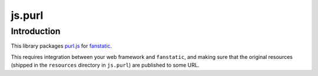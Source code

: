 js.purl
*******

Introduction
============

This library packages `purl.js`_ for `fanstatic`_.

.. _`fanstatic`: http://fanstatic.org
.. _`purl.js`: https://github.com/allmarkedup/purl

This requires integration between your web framework and ``fanstatic``,
and making sure that the original resources (shipped in the ``resources``
directory in ``js.purl``) are published to some URL.
